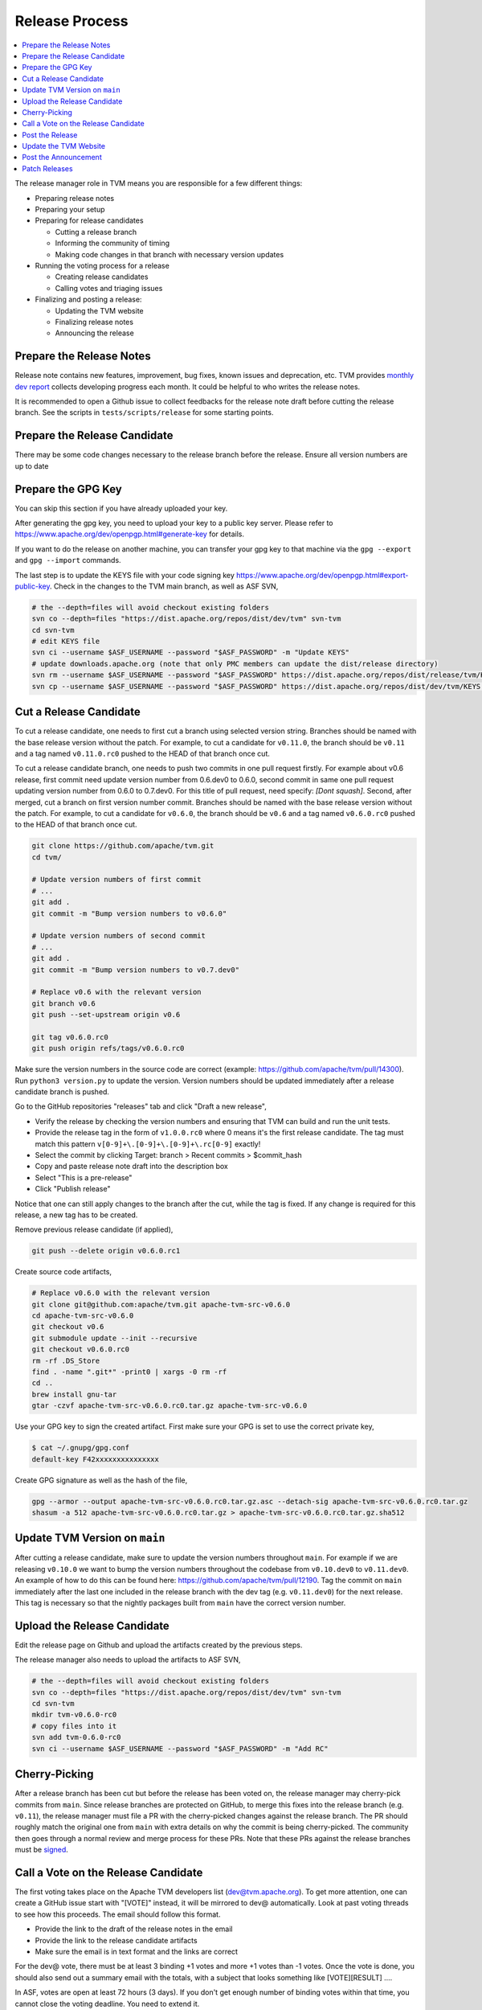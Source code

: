..  Licensed to the Apache Software Foundation (ASF) under one
    or more contributor license agreements.  See the NOTICE file
    distributed with this work for additional information
    regarding copyright ownership.  The ASF licenses this file
    to you under the Apache License, Version 2.0 (the
    "License"); you may not use this file except in compliance
    with the License.  You may obtain a copy of the License at

..    http://www.apache.org/licenses/LICENSE-2.0

..  Unless required by applicable law or agreed to in writing,
    software distributed under the License is distributed on an
    "AS IS" BASIS, WITHOUT WARRANTIES OR CONDITIONS OF ANY
    KIND, either express or implied.  See the License for the
    specific language governing permissions and limitations
    under the License.

.. _release_process:

Release Process
===============

.. contents::
  :depth: 2
  :local:

The release manager role in TVM means you are responsible for a few different things:

- Preparing release notes
- Preparing your setup
- Preparing for release candidates

  - Cutting a release branch
  - Informing the community of timing
  - Making code changes in that branch with necessary version updates

- Running the voting process for a release

  - Creating release candidates
  - Calling votes and triaging issues

- Finalizing and posting a release:

  - Updating the TVM website
  - Finalizing release notes
  - Announcing the release


Prepare the Release Notes
-------------------------

Release note contains new features, improvement, bug fixes, known issues and deprecation, etc. TVM provides `monthly dev report <https://discuss.tvm.ai/search?q=TVM%20Monthly%20%23Announcement>`_ collects developing progress each month. It could be helpful to who writes the release notes.

It is recommended to open a Github issue to collect feedbacks for the release note draft before cutting the release branch. See the scripts in ``tests/scripts/release`` for some starting points.


Prepare the Release Candidate
-----------------------------

There may be some code changes necessary to the release branch before the release. Ensure all version numbers are up to date


Prepare the GPG Key
-------------------

You can skip this section if you have already uploaded your key.

After generating the gpg key, you need to upload your key to a public key server. Please refer to https://www.apache.org/dev/openpgp.html#generate-key for details.

If you want to do the release on another machine, you can transfer your gpg key to that machine via the ``gpg --export`` and ``gpg --import`` commands.

The last step is to update the KEYS file with your code signing key https://www.apache.org/dev/openpgp.html#export-public-key. Check in the changes to the TVM main branch, as well as ASF SVN,

.. code-block:: bash

	# the --depth=files will avoid checkout existing folders
	svn co --depth=files "https://dist.apache.org/repos/dist/dev/tvm" svn-tvm
	cd svn-tvm
	# edit KEYS file
	svn ci --username $ASF_USERNAME --password "$ASF_PASSWORD" -m "Update KEYS"
	# update downloads.apache.org (note that only PMC members can update the dist/release directory)
	svn rm --username $ASF_USERNAME --password "$ASF_PASSWORD" https://dist.apache.org/repos/dist/release/tvm/KEYS -m "Update KEYS"
	svn cp --username $ASF_USERNAME --password "$ASF_PASSWORD" https://dist.apache.org/repos/dist/dev/tvm/KEYS https://dist.apache.org/repos/dist/release/tvm/ -m "Update KEYS"


Cut a Release Candidate
-----------------------

To cut a release candidate, one needs to first cut a branch using selected version string. Branches should be named with the base release version without the patch. For example, to cut a candidate for ``v0.11.0``, the branch should be ``v0.11`` and a tag named ``v0.11.0.rc0`` pushed to the HEAD of that branch once cut.

To cut a release candidate branch, one needs to push two commits in one pull request firstly. For example about v0.6 release, first commit need update version number from 0.6.dev0 to 0.6.0, second commit in same one pull request updating version number from 0.6.0 to 0.7.dev0. For this title of pull request, need specify: `[Dont squash]`. Second, after merged, cut a branch on first version number commit. Branches should be named with the base release version without the patch. For example, to cut a candidate for ``v0.6.0``, the branch should be ``v0.6`` and a tag named ``v0.6.0.rc0`` pushed to the HEAD of that branch once cut.

.. code-block:: bash

	git clone https://github.com/apache/tvm.git
	cd tvm/

	# Update version numbers of first commit
	# ...
	git add .
	git commit -m "Bump version numbers to v0.6.0"

	# Update version numbers of second commit
	# ...
	git add .
	git commit -m "Bump version numbers to v0.7.dev0"

	# Replace v0.6 with the relevant version
	git branch v0.6
	git push --set-upstream origin v0.6

	git tag v0.6.0.rc0
	git push origin refs/tags/v0.6.0.rc0

Make sure the version numbers in the source code are correct (example: https://github.com/apache/tvm/pull/14300). Run ``python3 version.py`` to update the version. Version numbers should be updated immediately after a release candidate branch is pushed.

Go to the GitHub repositories "releases" tab and click "Draft a new release",

- Verify the release by checking the version numbers and ensuring that TVM can build and run the unit tests.
- Provide the release tag in the form of ``v1.0.0.rc0`` where 0 means it's the first release candidate. The tag must match this pattern ``v[0-9]+\.[0-9]+\.[0-9]+\.rc[0-9]`` exactly!
- Select the commit by clicking Target: branch > Recent commits > $commit_hash
- Copy and paste release note draft into the description box
- Select "This is a pre-release"
- Click "Publish release"

Notice that one can still apply changes to the branch after the cut, while the tag is fixed. If any change is required for this release, a new tag has to be created.

Remove previous release candidate (if applied),

.. code-block:: bash

	git push --delete origin v0.6.0.rc1

Create source code artifacts,

.. code-block:: bash

	# Replace v0.6.0 with the relevant version
	git clone git@github.com:apache/tvm.git apache-tvm-src-v0.6.0
	cd apache-tvm-src-v0.6.0
	git checkout v0.6
	git submodule update --init --recursive
	git checkout v0.6.0.rc0
	rm -rf .DS_Store
	find . -name ".git*" -print0 | xargs -0 rm -rf
	cd ..
	brew install gnu-tar
	gtar -czvf apache-tvm-src-v0.6.0.rc0.tar.gz apache-tvm-src-v0.6.0

Use your GPG key to sign the created artifact. First make sure your GPG is set to use the correct private key,

.. code-block:: bash

	$ cat ~/.gnupg/gpg.conf
	default-key F42xxxxxxxxxxxxxxx

Create GPG signature as well as the hash of the file,

.. code-block:: bash

	gpg --armor --output apache-tvm-src-v0.6.0.rc0.tar.gz.asc --detach-sig apache-tvm-src-v0.6.0.rc0.tar.gz
	shasum -a 512 apache-tvm-src-v0.6.0.rc0.tar.gz > apache-tvm-src-v0.6.0.rc0.tar.gz.sha512


Update TVM Version on ``main``
------------------------------

After cutting a release candidate, make sure to update the version numbers throughout ``main``. For example if we are
releasing ``v0.10.0`` we want to bump the version numbers throughout the codebase from ``v0.10.dev0`` to ``v0.11.dev0``. An
example of how to do this can be found here: `https://github.com/apache/tvm/pull/12190 <https://github.com/apache/tvm/pull/12190>`_.
Tag the commit on ``main`` immediately after the last one included in the release branch with the dev tag (e.g. ``v0.11.dev0``)
for the next release. This tag is necessary so that the nightly packages built from ``main`` have the correct version
number.

Upload the Release Candidate
----------------------------

Edit the release page on Github and upload the artifacts created by the previous steps.

The release manager also needs to upload the artifacts to ASF SVN,

.. code-block:: bash

	# the --depth=files will avoid checkout existing folders
	svn co --depth=files "https://dist.apache.org/repos/dist/dev/tvm" svn-tvm
	cd svn-tvm
	mkdir tvm-v0.6.0-rc0
	# copy files into it
	svn add tvm-0.6.0-rc0
	svn ci --username $ASF_USERNAME --password "$ASF_PASSWORD" -m "Add RC"


Cherry-Picking
--------------
After a release branch has been cut but before the release has been voted on, the release manager may cherry-pick commits from ``main``. Since release branches are protected on GitHub, to merge this fixes into the release branch (e.g. ``v0.11``), the release manager must file a PR with the cherry-picked changes against the release branch. The PR should roughly match the original one from ``main`` with extra details on why the commit is being cherry-picked. The community then goes through a normal review and merge process for these PRs. Note that these PRs against the release branches must be `signed <https://docs.github.com/en/authentication/managing-commit-signature-verification/signing-commits>`_.


Call a Vote on the Release Candidate
------------------------------------

The first voting takes place on the Apache TVM developers list (dev@tvm.apache.org). To get more attention, one can create a GitHub issue start with "[VOTE]" instead, it will be mirrored to dev@ automatically. Look at past voting threads to see how this proceeds. The email should follow this format.

- Provide the link to the draft of the release notes in the email
- Provide the link to the release candidate artifacts
- Make sure the email is in text format and the links are correct

For the dev@ vote, there must be at least 3 binding +1 votes and more +1 votes than -1 votes. Once the vote is done, you should also send out a summary email with the totals, with a subject that looks something like [VOTE][RESULT] ....

In ASF, votes are open at least 72 hours (3 days). If you don't get enough number of binding votes within that time, you cannot close the voting deadline. You need to extend it.

If the vote fails, the community needs to modify the release accordingly: create a new release candidate and re-run the voting process.


Post the Release
----------------

After the vote passes, to upload the binaries to Apache mirrors, you move the binaries from dev directory (this should be where they are voted) to release directory. This "moving" is the only way you can add stuff to the actual release directory. (Note: only PMC can move to release directory)

.. code-block:: bash

	export SVN_EDITOR=vim
	svn mkdir https://dist.apache.org/repos/dist/release/tvm
	svn mv https://dist.apache.org/repos/dist/dev/tvm/tvm-v0.6.0-rc2 https://dist.apache.org/repos/dist/release/tvm/tvm-v0.6.0

	# If you've added your signing key to the KEYS file, also update the release copy.
	svn co --depth=files "https://dist.apache.org/repos/dist/release/tvm" svn-tvm
	curl "https://dist.apache.org/repos/dist/dev/tvm/KEYS" > svn-tvm/KEYS
	(cd svn-tvm && svn ci --username $ASF_USERNAME --password "$ASF_PASSWORD" -m"Update KEYS")

Remember to create a new release TAG (v0.6.0 in this case) on Github and remove the pre-release candidate TAG.

 .. code-block:: bash

    git push --delete origin v0.6.0.rc2


Update the TVM Website
----------------------

The website repository is located at `https://github.com/apache/tvm-site <https://github.com/apache/tvm-site>`_. Modify the download page to include the release artifacts as well as the GPG signature and SHA hash. Since TVM's docs are continually updated, upload a fixed version of the release docs. If CI has deleted the docs from the release by the time you go to update the website, you can restart the CI build for the release branch on Jenkins. See the example code below for a starting point.

.. code-block:: bash

	git clone https://github.com/apache/tvm-site.git
	pushd tvm-site
	git checkout asf-site
	pushd docs

	# make release docs directory
	mkdir v0.9.0
	pushd v0.9.0

	# download the release docs from CI
	# find this URL by inspecting the CI logs for the most recent build of the release branch
	curl -LO https://tvm-jenkins-artifacts-prod.s3.us-west-2.amazonaws.com/tvm/v0.9.0/1/docs/docs.tgz
	tar xf docs.tgz
	rm docs.tgz

	# add the docs and push
	git add .
	git commit -m "Add v0.9.0 docs"
	git push


Afterwards, modify the `downloads page <https://tvm.apache.org/download>`_ to support the latest release. An example of how to do this is `here <https://github.com/apache/tvm-site/pull/38>`_.

Post the Announcement
---------------------

Send out an announcement email to announce@apache.org, and dev@tvm.apache.org. The announcement should include the link to release note and download page.

Patch Releases
--------------
Patch releases should be reserved for critical bug fixes. Patch releases must go through the same process as normal releases, with the option at the release manager's discretion of a shortened release candidate voting window of 24 hours to ensure that fixes are delivered quickly. Each patch release should bump the version numbers on the release base branch (e.g. ``v0.11``) and tags created for release candidates (e.g. ``v0.11.1.rc0``).
